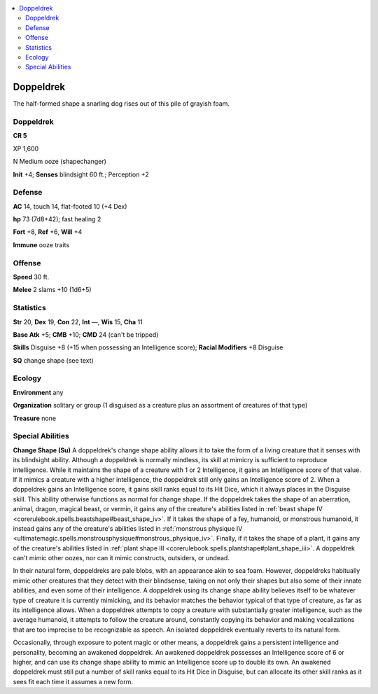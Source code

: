 
.. _`bestiary5.doppeldrek`:

.. contents:: \ 

.. _`bestiary5.doppeldrek#doppeldrek`:

Doppeldrek
***********

The half-formed shape a snarling dog rises out of this pile of grayish foam.

Doppeldrek
===========

**CR 5** 

XP 1,600

N Medium ooze (shapechanger)

\ **Init**\  +4; \ **Senses**\  blindsight 60 ft.; Perception +2

.. _`bestiary5.doppeldrek#defense`:

Defense
========

\ **AC**\  14, touch 14, flat-footed 10 (+4 Dex)

\ **hp**\  73 (7d8+42); fast healing 2

\ **Fort**\  +8, \ **Ref**\  +6, \ **Will**\  +4

\ **Immune**\  ooze traits

.. _`bestiary5.doppeldrek#offense`:

Offense
========

\ **Speed**\  30 ft.

\ **Melee**\  2 slams +10 (1d6+5)

.. _`bestiary5.doppeldrek#statistics`:

Statistics
===========

\ **Str**\  20, \ **Dex**\  19, \ **Con**\  22, \ **Int**\  —, \ **Wis**\  15, \ **Cha**\  11

\ **Base Atk**\  +5; \ **CMB**\  +10; \ **CMD**\  24 (can't be tripped)

\ **Skills**\  Disguise +8 (+15 when possessing an Intelligence score); \ **Racial Modifiers**\  +8 Disguise

\ **SQ**\  change shape (see text)

.. _`bestiary5.doppeldrek#ecology`:

Ecology
========

\ **Environment**\  any

\ **Organization**\  solitary or group (1 disguised as a creature plus an assortment of creatures of that type)

\ **Treasure**\  none

.. _`bestiary5.doppeldrek#special_abilities`:

Special Abilities
==================

\ **Change Shape (Su)**\  A doppeldrek's change shape ability allows it to take the form of a living creature that it senses with its blindsight ability. Although a doppeldrek is normally mindless, its skill at mimicry is sufficient to reproduce intelligence. While it maintains the shape of a creature with 1 or 2 Intelligence, it gains an Intelligence score of that value. If it mimics a creature with a higher intelligence, the doppeldrek still only gains an Intelligence score of 2. When a doppeldrek gains an Intelligence score, it gains skill ranks equal to its Hit Dice, which it always places in the Disguise skill. This ability otherwise functions as normal for change shape. If the doppeldrek takes the shape of an aberration, animal, dragon, magical beast, or vermin, it gains any of the creature's abilities listed in :ref:`beast shape IV <corerulebook.spells.beastshape#beast_shape_iv>`\ . If it takes the shape of a fey, humanoid, or monstrous humanoid, it instead gains any of the creature's abilities listed in :ref:`monstrous physique IV <ultimatemagic.spells.monstrousphysique#monstrous_physique_iv>`\ . Finally, if it takes the shape of a plant, it gains any of the creature's abilities listed in :ref:`plant shape III <corerulebook.spells.plantshape#plant_shape_iii>`\ . A doppeldrek can't mimic other oozes, nor can it mimic constructs, outsiders, or undead.

In their natural form, doppeldreks are pale blobs, with an appearance akin to sea foam. However, doppeldreks habitually mimic other creatures that they detect with their blindsense, taking on not only their shapes but also some of their innate abilities, and even some of their intelligence. A doppeldrek using its change shape ability believes itself to be whatever type of creature it is currently mimicking, and its behavior matches the behavior typical of that type of creature, as far as its intelligence allows. When a doppeldrek attempts to copy a creature with substantially greater intelligence, such as the average humanoid, it attempts to follow the creature around, constantly copying its behavior and making vocalizations that are too imprecise to be recognizable as speech. An isolated doppeldrek eventually reverts to its natural form.

Occasionally, through exposure to potent magic or other means, a doppeldrek gains a persistent intelligence and personality, becoming an awakened doppeldrek. An awakened doppeldrek possesses an Intelligence score of 6 or higher, and can use its change shape ability to mimic an Intelligence score up to double its own. An awakened doppeldrek must still put a number of skill ranks equal to its Hit Dice in Disguise, but can allocate its other skill ranks as it sees fit each time it assumes a new form.

